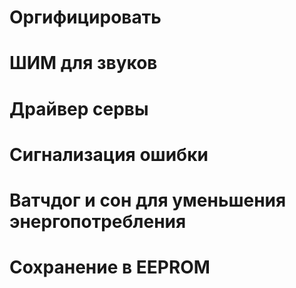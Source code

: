 #+STARTUP: showall indent hidestars

* Оргифицировать
* ШИМ для звуков
* Драйвер сервы
* Сигнализация ошибки
* Ватчдог и сон для уменьшения энергопотребления
* Сохранение в EEPROM
